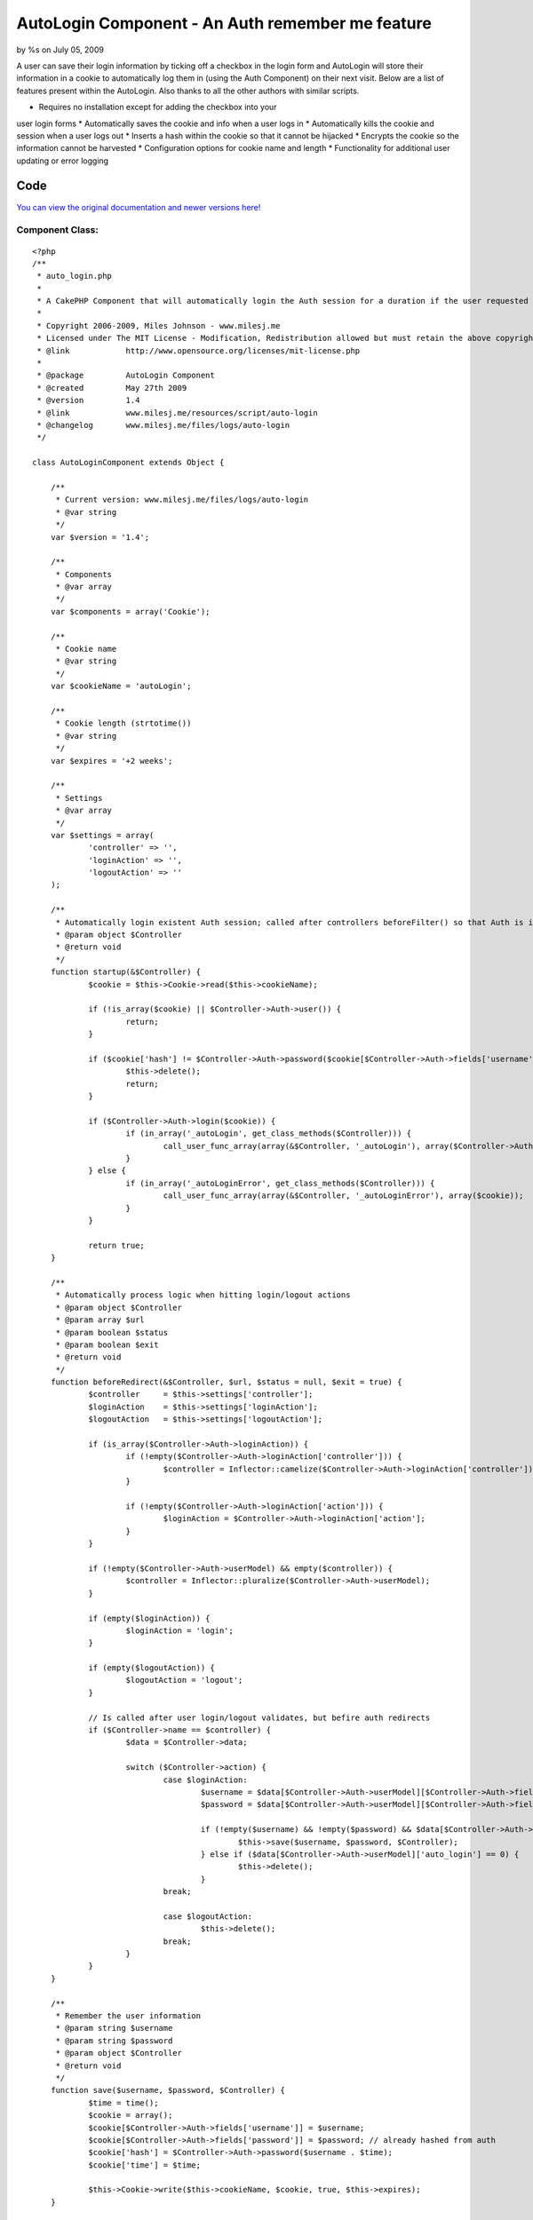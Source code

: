 AutoLogin Component - An Auth remember me feature
=================================================

by %s on July 05, 2009

A user can save their login information by ticking off a checkbox in
the login form and AutoLogin will store their information in a cookie
to automatically log them in (using the Auth Component) on their next
visit.
Below are a list of features present within the AutoLogin. Also thanks
to all the other authors with similar scripts.

* Requires no installation except for adding the checkbox into your
user login forms
* Automatically saves the cookie and info when a user logs in
* Automatically kills the cookie and session when a user logs out
* Inserts a hash within the cookie so that it cannot be hijacked
* Encrypts the cookie so the information cannot be harvested
* Configuration options for cookie name and length
* Functionality for additional user updating or error logging


Code
~~~~
`You can view the original documentation and newer versions here!`_

Component Class:
````````````````

::

    <?php 
    /** 
     * auto_login.php
     *
     * A CakePHP Component that will automatically login the Auth session for a duration if the user requested to (saves data to cookies). 
     *
     * Copyright 2006-2009, Miles Johnson - www.milesj.me
     * Licensed under The MIT License - Modification, Redistribution allowed but must retain the above copyright notice
     * @link 		http://www.opensource.org/licenses/mit-license.php
     *
     * @package		AutoLogin Component
     * @created		May 27th 2009
     * @version 	1.4
     * @link		www.milesj.me/resources/script/auto-login
     * @changelog	www.milesj.me/files/logs/auto-login 
     */
    
    class AutoLoginComponent extends Object {
    
    	/**
    	 * Current version: www.milesj.me/files/logs/auto-login
    	 * @var string
    	 */
    	var $version = '1.4';
    
    	/**
    	 * Components
    	 * @var array 
    	 */
    	var $components = array('Cookie');
    	
    	/**
    	 * Cookie name 
    	 * @var string
    	 */
    	var $cookieName = 'autoLogin';
    	
    	/**
    	 * Cookie length (strtotime())
    	 * @var string
    	 */
    	var $expires = '+2 weeks';   
    	
    	/**
    	 * Settings
    	 * @var array
    	 */
    	var $settings = array(
    		'controller' => '',
    		'loginAction' => '',
    		'logoutAction' => ''
    	);
    	
    	/**
    	 * Automatically login existent Auth session; called after controllers beforeFilter() so that Auth is initialized
    	 * @param object $Controller 
    	 * @return void 
    	 */
    	function startup(&$Controller) { 
    		$cookie = $this->Cookie->read($this->cookieName);   
    		
    		if (!is_array($cookie) || $Controller->Auth->user()) {
    			return;
    		}
    		
    		if ($cookie['hash'] != $Controller->Auth->password($cookie[$Controller->Auth->fields['username']] . $cookie['time'])) {
    			$this->delete();
    			return;
    		}
    
    		if ($Controller->Auth->login($cookie)) {
    			if (in_array('_autoLogin', get_class_methods($Controller))) {
    				call_user_func_array(array(&$Controller, '_autoLogin'), array($Controller->Auth->user()));
    			}
    		} else {
    			if (in_array('_autoLoginError', get_class_methods($Controller))) {
    				call_user_func_array(array(&$Controller, '_autoLoginError'), array($cookie));
    			}
    		}
    		
    		return true;
    	}
    	
    	/**
    	 * Automatically process logic when hitting login/logout actions
    	 * @param object $Controller  
    	 * @param array $url
    	 * @param boolean $status
    	 * @param boolean $exit
    	 * @return void
    	 */
    	function beforeRedirect(&$Controller, $url, $status = null, $exit = true) { 
    		$controller 	= $this->settings['controller'];
    		$loginAction 	= $this->settings['loginAction'];
    		$logoutAction 	= $this->settings['logoutAction'];
    		
    		if (is_array($Controller->Auth->loginAction)) {
    			if (!empty($Controller->Auth->loginAction['controller'])) {
    				$controller = Inflector::camelize($Controller->Auth->loginAction['controller']);
    			}
    			
    			if (!empty($Controller->Auth->loginAction['action'])) {
    				$loginAction = $Controller->Auth->loginAction['action'];
    			}
    		}
    		
    		if (!empty($Controller->Auth->userModel) && empty($controller)) {
    			$controller = Inflector::pluralize($Controller->Auth->userModel);
    		}
    		
    		if (empty($loginAction)) {
    			$loginAction = 'login';
    		}
    		
    		if (empty($logoutAction)) {
    			$logoutAction = 'logout';
    		}
    		
    		// Is called after user login/logout validates, but befire auth redirects
    		if ($Controller->name == $controller) {
    			$data = $Controller->data;
    			
    			switch ($Controller->action) {
    				case $loginAction:
    					$username = $data[$Controller->Auth->userModel][$Controller->Auth->fields['username']];
    					$password = $data[$Controller->Auth->userModel][$Controller->Auth->fields['password']];
    					
    					if (!empty($username) && !empty($password) && $data[$Controller->Auth->userModel]['auto_login'] == 1) {
    						$this->save($username, $password, $Controller);
    					} else if ($data[$Controller->Auth->userModel]['auto_login'] == 0) {
    						$this->delete();
    					}
    				break;
    				
    				case $logoutAction:
    					$this->delete();
    				break;
    			}
    		}
    	}
    
    	/**
    	 * Remember the user information
    	 * @param string $username
    	 * @param string $password
    	 * @param object $Controller
    	 * @return void
    	 */
    	function save($username, $password, $Controller) {
    		$time = time();
    		$cookie = array();
    		$cookie[$Controller->Auth->fields['username']] = $username;
    		$cookie[$Controller->Auth->fields['password']] = $password; // already hashed from auth
    		$cookie['hash'] = $Controller->Auth->password($username . $time);
    		$cookie['time'] = $time;
    		
    		$this->Cookie->write($this->cookieName, $cookie, true, $this->expires);
    	}
    
    	/**
    	 * Delete the cookie
    	 * @return void
    	 */
    	function delete() {
    		$this->Cookie->del($this->cookieName);
    	}
    	
    }?>



Installation
~~~~~~~~~~~~
If you haven't already, grab the script above and place the code in a
file called auto_login.php within your app/controllers/components/
folder. Once you have done that, simply add AutoLogin into your
controllers $components property. AutoLogin must be placed before Auth
in the $components array or it will not work properly.

::

    var $components = array('AutoLogin', 'Auth');

The AutoLogin component will automatically save the user info to a
cookie when they login at users/login/. It also works when logging out
at users/logout/, by removing the cookie.

The final step is to create a checkbox in your login form named
auto_login. The model used in the form should also match the User
model you are using in your Auth.

::

    <?php echo $form->input('auto_login', array('type' => 'checkbox', 'label' => 'Log me in automatically?')); ?>



Configuration
~~~~~~~~~~~~~
If you would like to change the name of the cookie, or the duration
until the cookie expires (defaults to 2 weeks), you can change it in
your AppController's beforeFilter().

::

    <?php
    function beforeFilter() {
        $this->AutoLogin->cookieName = 'rememberMe';
        $this->AutoLogin->expires = '+1 month';
    }

If for some reason the controller name and the login/logout action
names are not default (whats based in Auth), you can change them in
the $settings array (in beforeFilter() of course).

::

    <?php
    $this->AutoLogin->settings = array(
    	'controller' => 'Members',
        'loginAction' => 'signin',
        'logoutAction' => 'signout'
    );



Adding your own logic or logging
````````````````````````````````
If you need to do additional logging and updating that is not
initially in Auths user login (for example updating a users last login
time), you can place this extra code in a method called _autoLogin()
within your AppController. Also if Auth login fails, you can do some
error logging and reporting by creating a method called
_autoLoginError(). Both of these will be called automatically and only
if the method exists.

::

    <?php
    class AppController extends Controller {
    
        /**
         * Run whenever auto login is successful
         * @param array $user - The Auth user session
         * @access private
         */
        function _autoLogin($user) {
        }
        
        /**
         * Run whenever auto login fails
         * @param array $cookie - The login cookie data
         * @access private
         */
        function _autoLoginError($cookie) {
        }
        
    }



.. _You can view the original documentation and newer versions here!: http://www.milesj.me/resources/script/auto-login
.. meta::
    :title: AutoLogin Component - An Auth remember me feature
    :description: CakePHP Article related to Auth,login,session,component,autologin,milesj,cookie,Components
    :keywords: Auth,login,session,component,autologin,milesj,cookie,Components
    :copyright: Copyright 2009 
    :category: components

